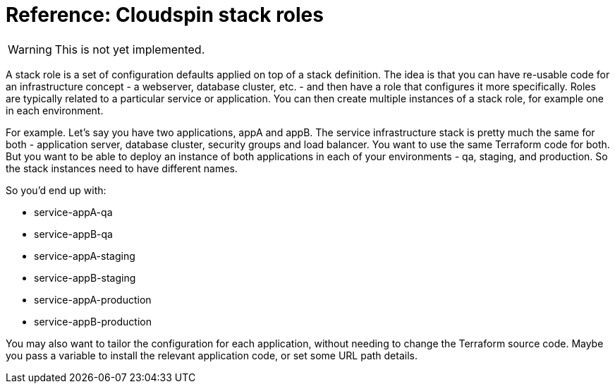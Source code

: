 :source-highlighter: pygments

# Reference: Cloudspin stack roles

WARNING: This is not yet implemented.

A stack role is a set of configuration defaults applied on top of a stack definition. The idea is that you can have re-usable code for an infrastructure concept - a webserver, database cluster, etc. - and then have a role that configures it more specifically. Roles are typically related to a particular service or application. You can then create multiple instances of a stack role, for example one in each environment.

For example. Let's say you have two applications, appA and appB. The service infrastructure stack is pretty much the same for both - application server, database cluster, security groups and load balancer. You want to use the same Terraform code for both. But you want to be able to deploy an instance of both applications in each of your environments - qa, staging, and production. So the stack instances need to have different names.

So you'd end up with:

- service-appA-qa
- service-appB-qa
- service-appA-staging
- service-appB-staging
- service-appA-production
- service-appB-production

You may also want to tailor the configuration for each application, without needing to change the Terraform source code. Maybe you pass a variable to install the relevant application code, or set some URL path details.

